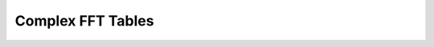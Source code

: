 .. _nmsis_dsp_api_complex_fft_tables:

Complex FFT Tables
==================

.. doxygengroup:: CFFT_CIFFT
   :project: nmsis_dsp
   :outline:
   :content-only:

.. doxygengroup:: CFFT_CIFFT
   :project: nmsis_dsp

